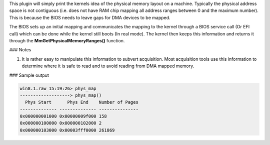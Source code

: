 
This plugin will simply print the kernels idea of the physical memory layout on
a machine. Typically the physical address space is not contiguous (i.e. does not
have RAM chip mapping all address ranges between 0 and the maximum number). This
is because the BIOS needs to leave gaps for DMA devices to be mapped.

The BIOS sets up an initial mapping and communicates the mapping to the kernel
through a BIOS service call (Or EFI call) which can be done while the kernel
still boots (In real mode). The kernel then keeps this information and returns
it through the **MmGetPhysicalMemoryRanges()** function.

### Notes

1. It is rather easy to manipulate this information to subvert acquisition. Most
   acquisition tools use this information to determine where it is safe to read
   and to avoid reading from DMA mapped memory.

### Sample output

..  code-block:: text

  win8.1.raw 15:19:26> phys_map
  -------------------> phys_map()
    Phys Start      Phys End    Number of Pages
  -------------- -------------- ---------------
  0x000000001000 0x00000009f000 158
  0x000000100000 0x000000102000 2
  0x000000103000 0x00003fff0000 261869



